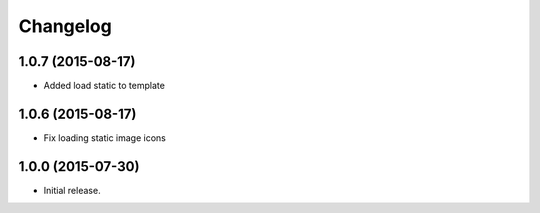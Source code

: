 Changelog
=========

1.0.7 (2015-08-17)
------------------

- Added load static to template

1.0.6 (2015-08-17)
------------------

- Fix loading static image icons

1.0.0 (2015-07-30)
------------------

- Initial release.
